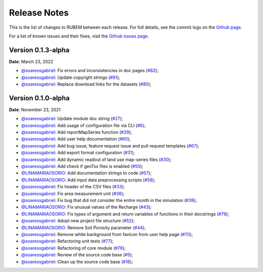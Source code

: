 Release Notes
=============

This is the list of changes to RUBEM between each release. For full details, see the commit logs on the `Github page <https://github.com/LabSid-USP/RUBEM>`__.

For a list of known issues and their fixes, visit the `Github issues page <https://github.com/LabSid-USP/RUBEM/issues>`__.

Version 0.1.3-alpha
-------------------

**Date**: March 23, 2022

- `@soaressgabriel <https://github.com/soaressgabriel>`__: Fix errors and inconsistencies in doc pages (`#82 <https://github.com/LabSid-USP/RUBEM/pull/82>`__);
- `@soaressgabriel <https://github.com/soaressgabriel>`__: Update copyright strings (`#81 <https://github.com/LabSid-USP/RUBEM/pull/81>`__);
- `@soaressgabriel <https://github.com/soaressgabriel>`__: Replace download links for the datasets (`#80 <https://github.com/LabSid-USP/RUBEM/pull/80>`__);


Version 0.1.0-alpha
-------------------

**Date**: November 23, 2021

- `@soaressgabriel <https://github.com/soaressgabriel>`__: Update module doc string (`#27 <https://github.com/LabSid-USP/RUBEM/pull/27>`__);
- `@soaressgabriel <https://github.com/soaressgabriel>`__: Add usage of configuration file via CLI (`#6 <https://github.com/LabSid-USP/RUBEM/pull/6>`__);
- `@soaressgabriel <https://github.com/soaressgabriel>`__: Add reportMapSeries function (`#29 <https://github.com/LabSid-USP/RUBEM/pull/29>`__);
- `@soaressgabriel <https://github.com/soaressgabriel>`__: Add user help documentation (`#60 <https://github.com/LabSid-USP/RUBEM/pull/60>`__);
- `@soaressgabriel <https://github.com/soaressgabriel>`__: Add bug issue, feature request issue and pull request templates (`#67 <https://github.com/LabSid-USP/RUBEM/pull/67>`__); 
- `@soaressgabriel <https://github.com/soaressgabriel>`__: Add export format configuration (`#31 <https://github.com/LabSid-USP/RUBEM/pull/31>`__);
- `@soaressgabriel <https://github.com/soaressgabriel>`__: Add dynamic readout of land use map-series files (`#30 <https://github.com/LabSid-USP/RUBEM/pull/30>`__);
- `@soaressgabriel <https://github.com/soaressgabriel>`__: Add check if genTss files is enabled (`#50 <https://github.com/LabSid-USP/RUBEM/pull/50>`__);
- `@LINAMARIAOSORIO <https://github.com/LINAMARIAOSORIO>`__: Add documentation strings to code (`#57 <https://github.com/LabSid-USP/RUBEM/pull/57>`__);
- `@LINAMARIAOSORIO <https://github.com/LINAMARIAOSORIO>`__: Add input data preprocessing scripts (`#58 <https://github.com/LabSid-USP/RUBEM/pull/58>`__);
- `@soaressgabriel <https://github.com/soaressgabriel>`__: Fix header of the CSV files (`#33 <https://github.com/LabSid-USP/RUBEM/pull/33>`__);
- `@soaressgabriel <https://github.com/soaressgabriel>`__: Fix area measurement unit (`#36 <https://github.com/LabSid-USP/RUBEM/pull/36>`__);
- `@soaressgabriel <https://github.com/soaressgabriel>`__: Fix bug that did not consider the entire month in the simulation (`#39 <https://github.com/LabSid-USP/RUBEM/pull/39>`__);
- `@LINAMARIAOSORIO <https://github.com/LINAMARIAOSORIO>`__: Fix unusual values of the Recharge (`#43 <https://github.com/LabSid-USP/RUBEM/pull/43>`__);
- `@LINAMARIAOSORIO <https://github.com/LINAMARIAOSORIO>`__: Fix types of argument and return variables of functions in their docstrings (`#79 <https://github.com/LabSid-USP/RUBEM/pull/79>`__);
- `@soaressgabriel <https://github.com/soaressgabriel>`__: Adopt new project file structure (`#52 <https://github.com/LabSid-USP/RUBEM/pull/52>`__);
- `@LINAMARIAOSORIO <https://github.com/LINAMARIAOSORIO>`__: Remove Soil Porosity parameter (`#44 <https://github.com/LabSid-USP/RUBEM/pull/44>`__);
- `@soaressgabriel <https://github.com/soaressgabriel>`__: Remove white background from favicon from user help page (`#70 <https://github.com/LabSid-USP/RUBEM/pull/70>`__);
- `@soaressgabriel <https://github.com/soaressgabriel>`__: Refactoring unit tests (`#77 <https://github.com/LabSid-USP/RUBEM/pull/77>`__);
- `@soaressgabriel <https://github.com/soaressgabriel>`__: Refactoring of core module (`#76 <https://github.com/LabSid-USP/RUBEM/pull/76>`__);
- `@soaressgabriel <https://github.com/soaressgabriel>`__: Review of the source code base (`#5 <https://github.com/LabSid-USP/RUBEM/pull/4 and https://github.com/LabSid-USP/RUBEM/pull/5>`__); 
- `@soaressgabriel <https://github.com/soaressgabriel>`__: Clean up the source code base (`#18 <https://github.com/LabSid-USP/RUBEM/pull/18>`__);

